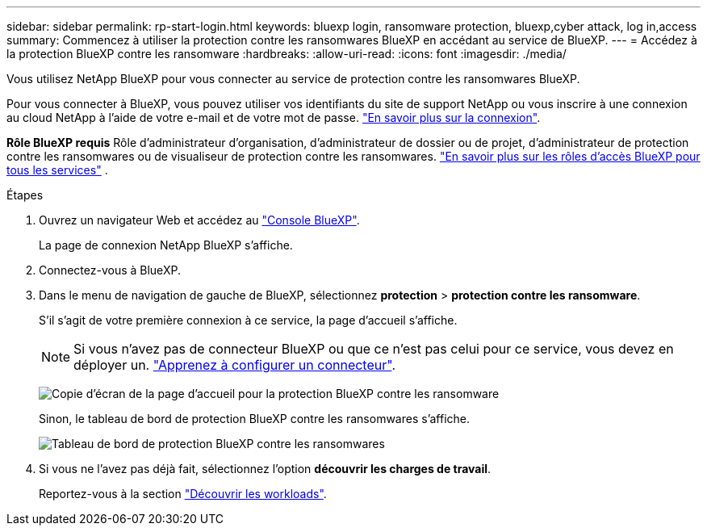 ---
sidebar: sidebar 
permalink: rp-start-login.html 
keywords: bluexp login, ransomware protection, bluexp,cyber attack, log in,access 
summary: Commencez à utiliser la protection contre les ransomwares BlueXP en accédant au service de BlueXP. 
---
= Accédez à la protection BlueXP contre les ransomware
:hardbreaks:
:allow-uri-read: 
:icons: font
:imagesdir: ./media/


[role="lead"]
Vous utilisez NetApp BlueXP pour vous connecter au service de protection contre les ransomwares BlueXP.

Pour vous connecter à BlueXP, vous pouvez utiliser vos identifiants du site de support NetApp ou vous inscrire à une connexion au cloud NetApp à l'aide de votre e-mail et de votre mot de passe. https://docs.netapp.com/us-en/cloud-manager-setup-admin/task-logging-in.html["En savoir plus sur la connexion"^].

*Rôle BlueXP requis* Rôle d'administrateur d'organisation, d'administrateur de dossier ou de projet, d'administrateur de protection contre les ransomwares ou de visualiseur de protection contre les ransomwares.  https://docs.netapp.com/us-en/bluexp-setup-admin/reference-iam-predefined-roles.html["En savoir plus sur les rôles d'accès BlueXP pour tous les services"^] .

.Étapes
. Ouvrez un navigateur Web et accédez au https://console.bluexp.netapp.com/["Console BlueXP"^].
+
La page de connexion NetApp BlueXP s'affiche.

. Connectez-vous à BlueXP.
. Dans le menu de navigation de gauche de BlueXP, sélectionnez *protection* > *protection contre les ransomware*.
+
S'il s'agit de votre première connexion à ce service, la page d'accueil s'affiche.

+

NOTE: Si vous n’avez pas de connecteur BlueXP ou que ce n’est pas celui pour ce service, vous devez en déployer un. link:rp-start-setup.html["Apprenez à configurer un connecteur"].

+
image:screen-landing.png["Copie d'écran de la page d'accueil pour la protection BlueXP contre les ransomware"]

+
Sinon, le tableau de bord de protection BlueXP contre les ransomwares s'affiche.

+
image:screen-dashboard3.png["Tableau de bord de protection BlueXP contre les ransomwares"]

. Si vous ne l'avez pas déjà fait, sélectionnez l'option *découvrir les charges de travail*.
+
Reportez-vous à la section link:rp-start-discover.html["Découvrir les workloads"].


